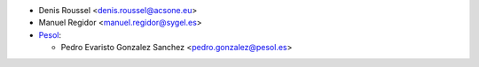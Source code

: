 * Denis Roussel <denis.roussel@acsone.eu>
* Manuel Regidor <manuel.regidor@sygel.es>

* `Pesol <https://www.pesol.es>`__:

  * Pedro Evaristo Gonzalez Sanchez <pedro.gonzalez@pesol.es>
